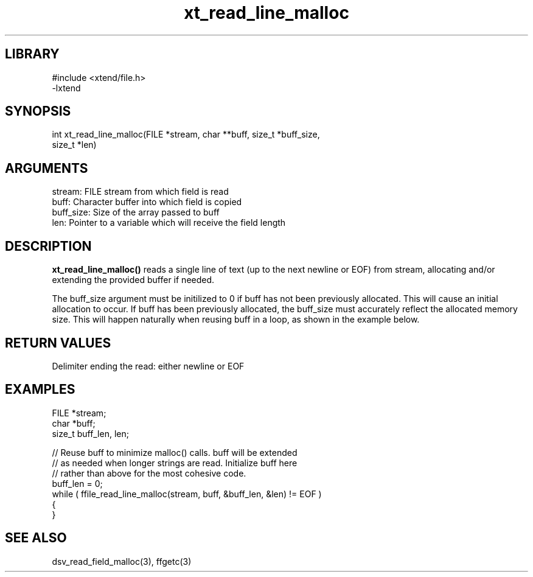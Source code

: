 \" Generated by c2man from xt_read_line_malloc.c
.TH xt_read_line_malloc 3

.SH LIBRARY
\" Indicate #includes, library name, -L and -l flags
.nf
.na
#include <xtend/file.h>
-lxtend
.ad
.fi

\" Convention:
\" Underline anything that is typed verbatim - commands, etc.
.SH SYNOPSIS
.PP
.nf
.na
int     xt_read_line_malloc(FILE *stream, char **buff, size_t *buff_size,
size_t *len)
.ad
.fi

.SH ARGUMENTS
.nf
.na
stream:     FILE stream from which field is read
buff:       Character buffer into which field is copied
buff_size:  Size of the array passed to buff
len:        Pointer to a variable which will receive the field length
.ad
.fi

.SH DESCRIPTION

.B xt_read_line_malloc()
reads a single line of text (up to the next newline or EOF)
from stream, allocating and/or extending the provided buffer if
needed.

The buff_size argument must be initilized to 0 if buff has
not been previously allocated.  This will cause an initial
allocation to occur.  If buff has been previously allocated,
the buff_size must accurately reflect the allocated memory size.
This will happen naturally when reusing buff in a loop, as shown
in the example below.

.SH RETURN VALUES

Delimiter ending the read: either newline or EOF

.SH EXAMPLES
.nf
.na

FILE    *stream;
char    *buff;
size_t  buff_len, len;

// Reuse buff to minimize malloc() calls.  buff will be extended
// as needed when longer strings are read.  Initialize buff here
// rather than above for the most cohesive code.
buff_len = 0;
while ( ffile_read_line_malloc(stream, buff, &buff_len, &len) != EOF )
{
}
.ad
.fi

.SH SEE ALSO

dsv_read_field_malloc(3), ffgetc(3)

